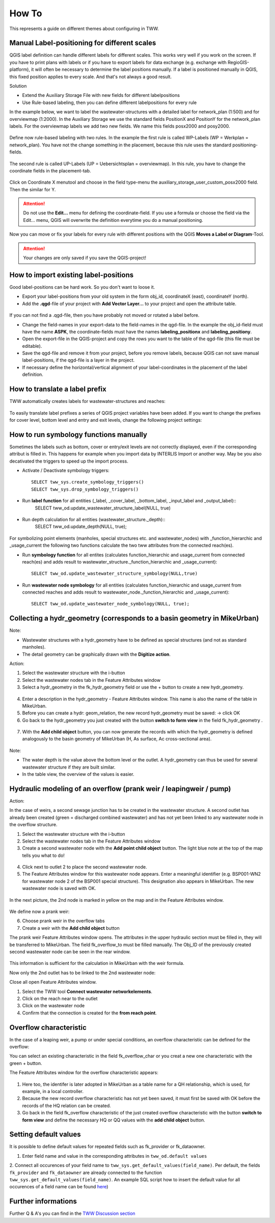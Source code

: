 How To
======

This represents a guide on different themes about configuring in TWW.

Manual Label-positioning for different scales
---------------------------------------------

QGIS label definition can handle different labels for different scales. This works very well if you work on the screen.
If you have to print plans with labels or if you have to export labels for data exchange (e.g. exchange with RegioGIS-platform), it will often be necessary to determine the label positions manually.
If a label is positioned manually in QGIS, this fixed position applies to every scale. And that's not always a good result.

Solution

* Extend the Auxiliary Storage File with new fields for different labelpositions

* Use Rule-based labeling, then you can define different labelpositions for every rule

In the example below, we want to label the wastewater-structures with a detailed label for network_plan (1:500) and for overviewmap (1:2000).
In the Auxiliary Storage we use the standard fields PositionX and PositionY for the  network_plan labels. For the overviewmap labels we add two new fields.
We name this fields posx2000 and posy2000.

.. figure:: images/man_labeling_newfields.jpg

Define now rule-based labeling with two rules. In the example the first rule is called WP-Labels (WP = Werkplan = network_plan).
You have not the change something in the placement, because this rule uses the standard positioning-fields.

.. figure:: images/man_labeling_rules.jpg

The second rule is called UP-Labels (UP = Uebersichtsplan = overviewmap). In this rule, you have to change the coordinate fields in the placement-tab.

.. figure:: images/man_labeling_edit_rules.jpg

.. figure:: images/man_labeling_coordinatefield.jpg

Click on Coordinate X menutool and choose in the field type-menu the auxiliary_storage_user_custom_posx2000 field. Then the similar for Y.

.. attention:: Do not use the **Edit...** menu for defining the coordinate-field. If you use a formula or choose the field via the Edit... menu, QGIS will overwrite the definition everytime you do a manual positioning.

Now you can move or fix your labels for every rule with different positions with the QGIS **Moves a Label or Diagram**-Tool.

.. figure:: images/man_labeling_labeltools.jpg

.. attention:: Your changes are only saved if you save the QGIS-project!


How to import existing label-positions
--------------------------------------

Good label-positions can be hard work. So you don't want to loose it.

* Export your label-positions from your old system in the form obj_id, coordinateX (east), coordinateY (north).

* Add the **.qgd**-file of your project with **Add Vector Layer...** to your project and open the attribute table.

.. figure:: images/man_labeling_auxtable.jpg

If you can not find a .qgd-file, then you have probably not moved or rotated a label before.

* Change the field-names in your export-data to the field-names in the qgd-file. In the example the obj_id-field must have the name **ASPK**, the coordinate-fields must have the names **labeling_positionx** and **labeling_positiony**.

* Open the export-file in the QGIS-project and copy the rows you want to the table of the qgd-file (this file must be editable).

* Save the qgd-file and remove it from your project, before you remove labels, because QGIS can not save manual label-positions, if the qgd-file is a layer in the project.

* If necessary define the horizontal/vertical alignment of your label-coordinates in the placement of the label definition.

How to translate a label prefix
-------------------------------

TWW automatically creates labels for wastewater-structures and reaches:

.. figure:: images/tww_labels.png

To easily translate label prefixes a series of QGIS project variables have been added. If you want to change the prefixes for cover level, bottom level and entry and exit levels, change the following project settings:

.. figure:: images/tww_label_prefix_settings.png


How to run symbology functions manually
---------------------------------------

Sometimes the labels such as bottom, cover or entry/exit levels are not correctly displayed, even if the corresponding attribut is filled in. This happens for example when you import data by INTERLIS Import or another way. May be you also decativated the triggers to speed up the import process.

* Activate / Deactivate symbology triggers::

   SELECT tww_sys.create_symbology_triggers()
   SELECT tww_sys.drop_symbology_triggers()

* Run **label function** for all entities (_label, _cover_label, _bottom_label, _input_label and _output_label)::
   SELECT tww_od.update_wastewater_structure_label(NULL, true)

.. figure:: images/tww_label_attributes.png

* Run depth calculation for all entities (wastewater_structure._depth)::
   SELECT tww_od.update_depth(NULL, true);

.. figure:: images/tww_system_attributes_depth.png

For symbolizing point elements (manholes, special structures etc. and  wastewater_nodes)  with _function_hierarchic and _usage_current the following two functions calculate the two tww attributes from the connected reach(es).

* Run **symbology function** for all entites (calculates function_hierarchic and usage_current from connected reach(es) and adds result to  wastewater_structure._function_hierarchic and _usage_current)::

   SELECT tww_od.update_wastewater_structure_symbology(NULL,true)

* Run **wastewater node symbology** for all entities (calculates function_hierarchic and usage_current from connected reaches and adds result to  wastewater_node._function_hierarchic and   _usage_current)::

   SELECT tww_od.update_wastewater_node_symbology(NULL, true);


Collecting a hydr_geometry (corresponds to a basin geometry in MikeUrban)
-------------------------------------------------------------------------

Note:

* Wastewater structures with a hydr_geometry have to be defined as special structures (and not as standard manholes).

* The detail geometry can be graphically drawn with the **Digitize action**.

Action:

1. Select the wastewater structure with the i-button

2. Select the wastewater nodes tab in the Feature Attributes window

3. Select a hydr_geometry in the fk_hydr_geometry field or use the + button to create a new hydr_geometry.

.. figure:: images/hydr_geometry1.jpg

4. Enter a description in the hydr_geometry - Feature Attributes window. This name is also the name of the table in MikeUrban.

5. Before you can create a hydr: geom_relation, the new record hydr_geometry must be saved: -> click OK

6. Go back to the hydr_geometry you just created with the button **switch to form view** in the field fk_hydr_geometry .

.. figure:: images/hydr_geometry2.jpg

7. With the **Add child object** button, you can now generate the records with which the hydr_geometry is defined analogously to the basin geometry of MikeUrban (H, As surface, Ac cross-sectional area).

.. figure:: images/hydr_geometry3.jpg

Note:

* The water depth is the value above the bottom level or the outlet. A hydr_geometry can thus be used for several wastewater structure if they are built similar.

* In the table view, the overview of the values is easier.


Hydraulic modeling of an overflow (prank weir / leapingweir / pump)
--------------------------------------------------------------------

Action:

In the case of weirs, a second sewage junction has to be created in the wastewater structure.
A second outlet has already been created (green = discharged combined wastewater) and has not yet been linked to any wastewater node in the overflow structure.

1. Select the wastewater structure with the i-button

2. Select the wastewater nodes tab in the Feature Attributes window

3. Create a second wastewater node with the **Add point child object** button. The light blue note at the top of the map tells you what to do!

.. figure:: images/overflow1.jpg

4. Click next to outlet 2 to place the second wastewater node.

5. The Feature Attributes window for this wastewater node appears. Enter a meaningful identifier (e.g. BSP001-WN2 for wastewater node 2 of the BSP001 special structure). This designation also appears in MikeUrban. The new wastewater node is saved with OK.

.. figure:: images/overflow2.jpg

In the next picture, the 2nd node is marked in yellow on the map and in the Feature Attributes window.

.. figure:: images/overflow3.jpg

We define now a prank weir:

6. Choose prank weir in the overflow tabs

7. Create a weir with the **Add child object** button

The prank weir Feature Attributes window opens. The attributes in the upper hydraulic section must be filled in, they will be transferred to MikeUrban.
The field fk_overflow_to must be filled manually. The Obj_ID of the previously created second wastewater node can be seen in the rear window.

.. figure:: images/overflow4.jpg

This information is sufficient for the calculation in MikeUrban with the weir formula.

Now only the 2nd outlet has to be linked to the 2nd wastewater node:

Close all open Feature Attributes window.

1. Select the TWW tool **Connect wastewater networkelements**.

2. Click on the reach near to the outlet

3. Click on the wastewater node

4. Confirm that the connection is created for the **from reach point**.

.. figure:: images/connect_2_node.jpg

Overflow characteristic
-----------------------

In the case of a leaping weir, a pump or under special conditions, an overflow characteristic can be defined for the overflow:

You can select an existing characteristic in the field fk_overflow_char or you creat a new one characteristic with the green + button.

The Feature Attributes window for the overflow characteristic appears:

.. figure:: images/overflow_char1.jpg

1. Here too, the identifer is later adopted in MikeUrban as a table name for a QH relationship, which is used, for example, in a local controller.

2. Because the new record overflow characteristic has not yet been saved, it must first be saved with OK before the records of the HQ relation can be created.

3. Go back in the field fk_overflow characteristic of the just created overflow characteristic with the button **switch to form view** and define the necessary HQ or QQ values with the **add child object** button.

Setting default values
-----------------------

It is possible to define default values for repeated fields such as fk_provider or fk_dataowner.

1. Enter field name and value in the corresponding attributes in ``tww_od.default values``

2. Connect all occurences of your field name to ``tww_sys.get_default_values(field_name)``.
Per default, the fields ``fk_provider`` and ``fk_dataowner`` are already connected to the function ``tww_sys.get_default_values(field_name)``.
An example SQL script how to insert the default value for all occurences of a field name can be found `here <https://github.com/teksi/wastewater/blob/main/datamodel/changelogs/0001/14_default_values.sql>`_)

Further informations
--------------------

Further Q & A's you can find in the
`TWW Discussion section <https://github.com/TWW/TWW/discussions/categories/q-a>`_
